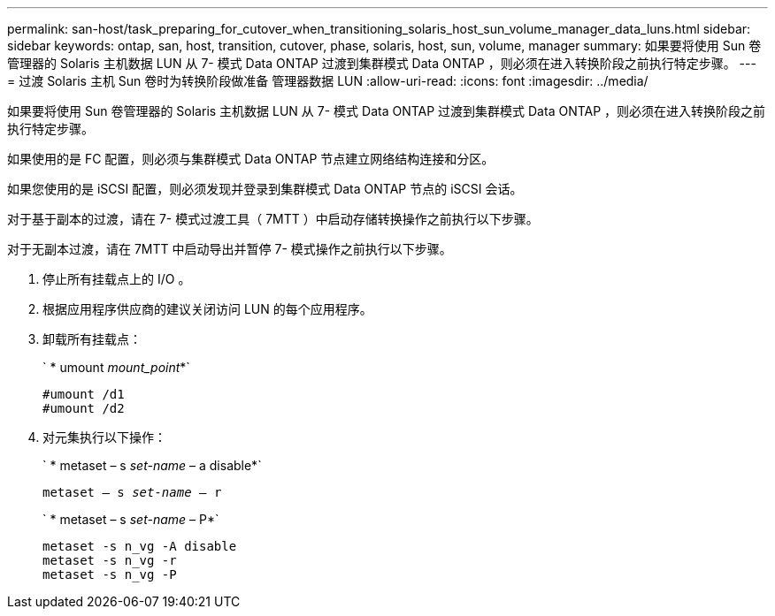 ---
permalink: san-host/task_preparing_for_cutover_when_transitioning_solaris_host_sun_volume_manager_data_luns.html 
sidebar: sidebar 
keywords: ontap, san, host, transition, cutover, phase, solaris, host, sun, volume, manager 
summary: 如果要将使用 Sun 卷管理器的 Solaris 主机数据 LUN 从 7- 模式 Data ONTAP 过渡到集群模式 Data ONTAP ，则必须在进入转换阶段之前执行特定步骤。 
---
= 过渡 Solaris 主机 Sun 卷时为转换阶段做准备 管理器数据 LUN
:allow-uri-read: 
:icons: font
:imagesdir: ../media/


[role="lead"]
如果要将使用 Sun 卷管理器的 Solaris 主机数据 LUN 从 7- 模式 Data ONTAP 过渡到集群模式 Data ONTAP ，则必须在进入转换阶段之前执行特定步骤。

如果使用的是 FC 配置，则必须与集群模式 Data ONTAP 节点建立网络结构连接和分区。

如果您使用的是 iSCSI 配置，则必须发现并登录到集群模式 Data ONTAP 节点的 iSCSI 会话。

对于基于副本的过渡，请在 7- 模式过渡工具（ 7MTT ）中启动存储转换操作之前执行以下步骤。

对于无副本过渡，请在 7MTT 中启动导出并暂停 7- 模式操作之前执行以下步骤。

. 停止所有挂载点上的 I/O 。
. 根据应用程序供应商的建议关闭访问 LUN 的每个应用程序。
. 卸载所有挂载点：
+
` * umount _mount_point_*`

+
[listing]
----
#umount /d1
#umount /d2
----
. 对元集执行以下操作：
+
` * metaset – s _set-name_ – a disable*`

+
`metaset – s _set-name_ – r`

+
` * metaset – s _set-name_ – P*`

+
[listing]
----
metaset -s n_vg -A disable
metaset -s n_vg -r
metaset -s n_vg -P
----

